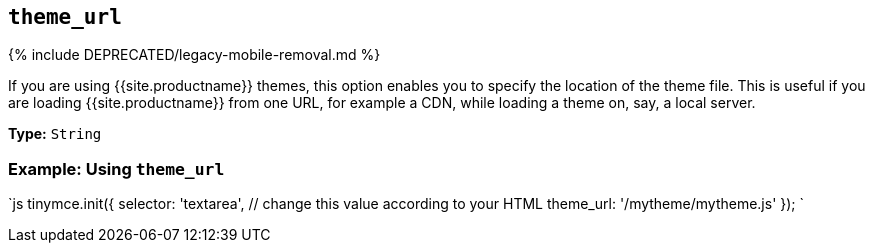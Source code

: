 == `theme_url`

{% include DEPRECATED/legacy-mobile-removal.md %}

If you are using {{site.productname}} themes, this option enables you to specify the location of the theme file. This is useful if you are loading {{site.productname}} from one URL, for example a CDN, while loading a theme on, say, a local server.

*Type:* `String`

=== Example: Using `theme_url`

`js
tinymce.init({
  selector: 'textarea',  // change this value according to your HTML
  theme_url: '/mytheme/mytheme.js'
});
`
